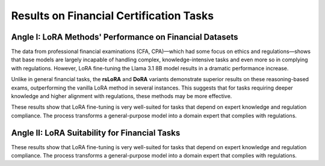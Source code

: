 =======
Results on Financial Certification Tasks
=======

.. raw:: html

    <script type="text/javascript">
      function resizeIframe(iframe) {
        iframe.height = iframe.contentWindow.document.body.scrollHeight + "px";
      }
    </script>
    <embed>
        <iframe onload="resizeIframe(this)" src="../_static/tables/certificate_result.html" frameborder="0" width="100%" ></iframe>
    </embed>


Angle I: LoRA Methods' Performance on Financial Datasets
=========================================================

The data from professional financial examinations (CFA, CPA)—which had some focus on ethics and regulations—shows that base models are largely incapable of handling complex, knowledge-intensive tasks and even more so in complying with regulations. However, LoRA fine-tuning the Llama 3.1 8B model results in a dramatic performance increase.

Unlike in general financial tasks, the **rsLoRA** and **DoRA** variants demonstrate superior results on these reasoning-based exams, outperforming the vanilla LoRA method in several instances. This suggests that for tasks requiring deeper knowledge and higher alignment with regulations, these methods may be more effective.

These results show that LoRA fine-tuning is very well-suited for tasks that depend on expert knowledge and regulation compliance. The process transforms a general-purpose model into a domain expert that complies with regulations.

Angle II: LoRA Suitability for Financial Tasks
================================================

These results show that LoRA fine-tuning is very well-suited for tasks that depend on expert knowledge and regulation compliance. The process transforms a general-purpose model into a domain expert that complies with regulations.